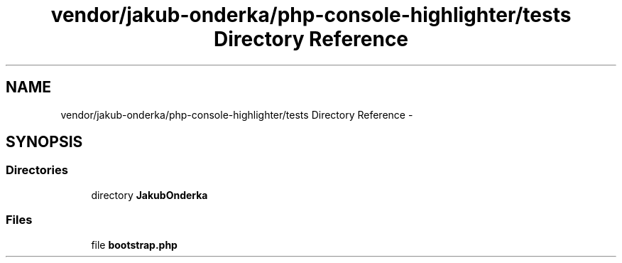 .TH "vendor/jakub-onderka/php-console-highlighter/tests Directory Reference" 3 "Tue Apr 14 2015" "Version 1.0" "VirtualSCADA" \" -*- nroff -*-
.ad l
.nh
.SH NAME
vendor/jakub-onderka/php-console-highlighter/tests Directory Reference \- 
.SH SYNOPSIS
.br
.PP
.SS "Directories"

.in +1c
.ti -1c
.RI "directory \fBJakubOnderka\fP"
.br
.in -1c
.SS "Files"

.in +1c
.ti -1c
.RI "file \fBbootstrap\&.php\fP"
.br
.in -1c
